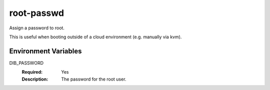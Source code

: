 ===========
root-passwd
===========

Assign a password to root.

This is useful when booting outside of a cloud environment (e.g. manually via
kvm).

Environment Variables
---------------------

DIB_PASSWORD
  :Required: Yes
  :Description: The password for the root user.
